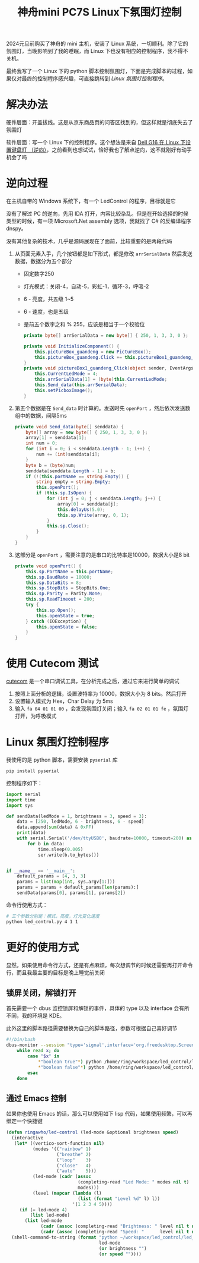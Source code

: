 #+title: 神舟mini PC7S Linux下氛围灯控制

2024元旦前购买了神舟的 mini 主机，安装了 Linux 系统，一切顺利。除了它的氛围灯，当晚影响到了我的睡眠，而 Linux 下也没有相应的控制程序，我不得不关机。

最终我写了一个 Linux 下的 python 脚本控制氛围灯，下面是完成脚本的过程，如果仅对最终的控制程序感兴趣，可直接跳转到 [[*Linux 氛围灯控制程序][Linux 氛围灯控制程序]]。


* 解决办法
硬件层面：开盖拔线。这是从京东商品页的问答区找到的，但这样就是彻底失去了氛围灯

软件层面：写一个 Linux 下的控制程序。这个想法是来自 [[https://manateelazycat.github.io/2023/10/25/dell-g16-keyboard-light/][Dell G16 在 Linux 下设置键盘灯 （逆向）]]，之前看到也想试试，恰好我也了解点逆向，这不就刚好有动手机会了吗

* 逆向过程
在主机自带的 Windows 系统下，有一个 LedControl 的程序，目标就是它

没有了解过 PC 的逆向，先用 IDA 打开，内容比较杂乱。但是在开始选择的时候类型的时候，有一项 Microsoft.Net assembly 选项，我就找了 C# 的反编译程序 dnspy。

没有其他复杂的技术，几乎是源码展现在了面前，比较重要的是两段代码

1. 从页面元素入手，几个按钮都是如下形式，都是修改 ~arrSerialData~ 然后发送数据，数据分为五个部分
   * 固定数字250
   * 灯光模式：关闭-4，自动-5，彩虹-1，循环-3，呼吸-2
   * 6 - 亮度，共五级 1~5
   * 6 - 速度，也是五级
   * 是前五个数字之和 % 255，应该是相当于一个校验位
   #+begin_src csharp
     private byte[] arrSerialData = new byte[] { 250, 1, 3, 3, 0 };

     private void InitializeComponent() {
         this.pictureBox_guandeng = new PictureBox();
         this.pictureBox_guandeng.Click += this.pictureBox1_guandeng_Click;
     }
     private void pictureBox1_guandeng_Click(object sender, EventArgs e) {
         this.CurrentLedMode = 4;
         this.arrSerialData[1] = (byte)this.CurrentLedMode;
         this.Send_data(this.arrSerialData);
         this.setPicboxImage();
     }
   #+end_src
2. 第五个数据是在 ~Send_data~ 时计算的。发送时先 ~openPort~ ，然后依次发送数组中的数据，间隔5ms
   #+begin_src csharp
     private void Send_data(byte[] senddata) {
         byte[] array = new byte[] { 250, 1, 3, 3, 0 };
         array[1] = senddata[1];
         int num = 0;
         for (int i = 0; i < senddata.Length - 1; i++) {
             num += (int)senddata[i];
         }
         byte b = (byte)num;
         senddata[senddata.Length - 1] = b;
         if (!(this.portName == string.Empty)) {
             string empty = string.Empty;
             this.openPort();
             if (this.sp.IsOpen) {
                 for (int j = 0; j < senddata.Length; j++) {
                     array[0] = senddata[j];
                     this.delayUs(5.0);
                     this.sp.Write(array, 0, 1);
                 }
                 this.sp.Close();
             }
         }
     }
   #+end_src
3. 这部分是 ~openPort~ ，需要注意的是串口的比特率是10000，数据大小是8 bit
   #+begin_src csharp
     private void openPort() {
         this.sp.PortName = this.portName;
         this.sp.BaudRate = 10000;
         this.sp.DataBits = 8;
         this.sp.StopBits = StopBits.One;
         this.sp.Parity = Parity.None;
         this.sp.ReadTimeout = 200;
         try {
             this.sp.Open();
             this.openState = true;
         } catch (IOException) {
             this.openState = false;
         }
     }
   #+end_src

* 使用 Cutecom 测试
[[https://cutecom.sourceforge.net/][cutecom]] 是一个串口调试工具，在分析完成之后，通过它来进行简单的调试

1. 按照上面分析的逻辑，设置波特率为 10000，数据大小为 8 bits。然后打开
2. 设置输入模式为 Hex，Char Delay 为 5ms
3. 输入 =fa 04 01 01 00= ，会发现氛围灯关闭；输入 =fa 02 01 01 fe= ，氛围灯打开，为呼吸模式

* Linux 氛围灯控制程序
我使用的是 python 脚本，需要安装 ~pyserial~ 库
#+begin_src bash
  pip install pyserial
#+end_src

控制程序如下：
#+begin_src python
  import serial
  import time
  import sys

  def sendData(ledMode = 1, brightness = 3, speed = 3):
      data = [250, ledMode, 6 - brightness, 6 - speed]
      data.append(sum(data) & 0xFF)
      print(data)
      with serial.Serial('/dev/ttyUSB0', baudrate=10000, timeout=200) as ser:
          for b in data:
              time.sleep(0.005)
              ser.write(b.to_bytes())


  if __name__ == '__main__':
      default_params = [4, 3, 3]
      params = list(map(int, sys.argv[1:]))
      params = params + default_params[len(params):]
      sendData(params[0], params[1], params[2])
#+end_src

命令行使用方式：
#+begin_src bash
  # 三个参数分别是：模式，亮度，灯光变化速度
  python led_control.py 4 1 1
#+end_src

* 更好的使用方式
显然，如果使用命令行方式，还是有点麻烦，每次想调节的时候还需要再打开命令行，而且我最主要的目标是晚上睡觉前关闭

** 锁屏关闭，解锁打开
首先需要一个 dbus 监控锁屏和解锁的事件，具体的 type 以及 interface 会有所不同，我的环境是 KDE。

此外这里的脚本路径需要替换为自己的脚本路径，参数可根据自己喜好调节

#+begin_src bash
  #!/bin/bash
  dbus-monitor --session "type='signal',interface='org.freedesktop.ScreenSaver'" |
      while read x; do
          case "$x" in
              ,*"boolean true"*) python /home/ring/workspace/led_control/led_control.py 4 1 1;;
              ,*"boolean false"*) python /home/ring/workspace/led_control/led_control.py 1 1 1;;
          esac
      done
#+end_src

** 通过 Emacs 控制
如果你也使用 Emacs 的话，那么可以使用如下 lisp 代码，如果使用频繁，可以再绑定一个快捷键

#+begin_src emacs-lisp
  (defun ringawho/led-control (led-mode &optional brightness speed)
    (interactive
     (let* ((vertico-sort-function nil)
            (modes '(("rainbow" 1)
                     ("breathe" 2)
                     ("loop"    3)
                     ("close"   4)
                     ("auto"    5)))
            (led-mode (cadr (assoc
                             (completing-read "Led Mode: " modes nil t)
                             modes)))
            (level (mapcar (lambda (l)
                             (list (format "Level %d" l) l))
                           '(1 2 3 4 5))))
       (if (= led-mode 4)
           (list led-mode)
         (list led-mode
               (cadr (assoc (completing-read "Brightness: " level nil t nil nil "Level 3") level))
               (cadr (assoc (completing-read "Speed: "      level nil t nil nil "Level 3") level))))))
    (shell-command-to-string (format "python ~/workspace/led_control/led_control.py %s %s %s"
                                     led-mode
                                     (or brightness "")
                                     (or speed ""))))
#+end_src
